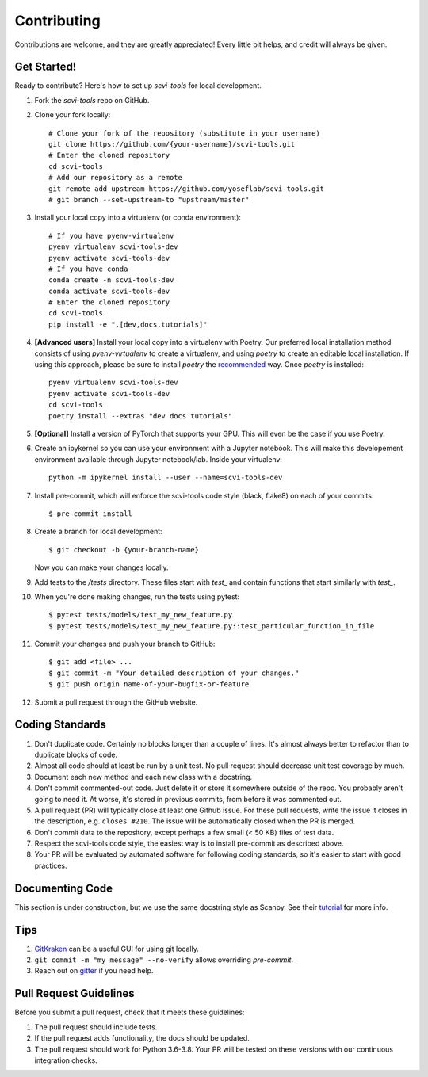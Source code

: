 .. highlight:: shell

============
Contributing
============

Contributions are welcome, and they are greatly appreciated! Every little bit
helps, and credit will always be given.


Get Started!
------------

Ready to contribute? Here's how to set up `scvi-tools` for local development.

1. Fork the `scvi-tools` repo on GitHub.
2. Clone your fork locally::

    # Clone your fork of the repository (substitute in your username)
    git clone https://github.com/{your-username}/scvi-tools.git
    # Enter the cloned repository
    cd scvi-tools
    # Add our repository as a remote
    git remote add upstream https://github.com/yoseflab/scvi-tools.git
    # git branch --set-upstream-to "upstream/master"

3. Install your local copy into a virtualenv (or conda environment)::

    # If you have pyenv-virtualenv
    pyenv virtualenv scvi-tools-dev
    pyenv activate scvi-tools-dev
    # If you have conda
    conda create -n scvi-tools-dev
    conda activate scvi-tools-dev
    # Enter the cloned repository
    cd scvi-tools
    pip install -e ".[dev,docs,tutorials]"

4. **[Advanced users]** Install your local copy into a virtualenv with Poetry. Our preferred local installation method consists of using `pyenv-virtualenv` to create a virtualenv, and using `poetry` to create an editable local installation. If using this approach, please be sure to install `poetry` the `recommended <https://python-poetry.org/docs/#installation>`_ way. Once `poetry` is installed::

    pyenv virtualenv scvi-tools-dev
    pyenv activate scvi-tools-dev
    cd scvi-tools
    poetry install --extras "dev docs tutorials"

5. **[Optional]** Install a version of PyTorch that supports your GPU. This will even be the case if you use Poetry.

6. Create an ipykernel so you can use your environment with a Jupyter notebook. This will make this developement environment available through Jupyter notebook/lab. Inside your virtualenv::

    python -m ipykernel install --user --name=scvi-tools-dev

7. Install pre-commit, which will enforce the scvi-tools code style (black, flake8) on each of your commits::

    $ pre-commit install

8. Create a branch for local development::

    $ git checkout -b {your-branch-name}

   Now you can make your changes locally.

9. Add tests to the `/tests` directory. These files start with `test_` and contain functions that start similarly with `test_`.

10. When you're done making changes, run the tests using pytest::

    $ pytest tests/models/test_my_new_feature.py
    $ pytest tests/models/test_my_new_feature.py::test_particular_function_in_file

11. Commit your changes and push your branch to GitHub::

    $ git add <file> ...
    $ git commit -m "Your detailed description of your changes."
    $ git push origin name-of-your-bugfix-or-feature

12. Submit a pull request through the GitHub website.


Coding Standards
----------------
1. Don't duplicate code. Certainly no blocks longer than a couple of lines. It's almost always better to refactor than to duplicate blocks of code.
2. Almost all code should at least be run by a unit test. No pull request should decrease unit test coverage by much.
3. Document each new method and each new class with a docstring.
4. Don't commit commented-out code. Just delete it or store it somewhere outside of the repo. You probably aren't going to need it. At worse, it's stored in previous commits, from before it was commented out.
5. A pull request (PR) will typically close at least one Github issue. For these pull requests, write the issue it closes in the description, e.g. ``closes #210``. The issue will be automatically closed when the PR is merged.
6. Don't commit data to the repository, except perhaps a few small (< 50 KB) files of test data.
7. Respect the scvi-tools code style, the easiest way is to install pre-commit as described above.
8. Your PR will be evaluated by automated software for following coding standards, so it's easier to start with good practices.


Documenting Code
----------------
This section is under construction, but we use the same docstring style as Scanpy. See their `tutorial <https://scanpy.readthedocs.io/en/stable/dev/documentation.html#building-the-docs>`_ for more info.


Tips
----

1. `GitKraken <https://www.gitkraken.com/>`_ can be a useful GUI for using git locally.
2. ``git commit -m "my message" --no-verify`` allows overriding `pre-commit`.
3. Reach out on `gitter <https://gitter.im/scvi-tools/development>`_ if you need help.


Pull Request Guidelines
-----------------------

Before you submit a pull request, check that it meets these guidelines:

1. The pull request should include tests.
2. If the pull request adds functionality, the docs should be updated.
3. The pull request should work for Python 3.6-3.8. Your PR will be tested
   on these versions with our continuous integration checks.
